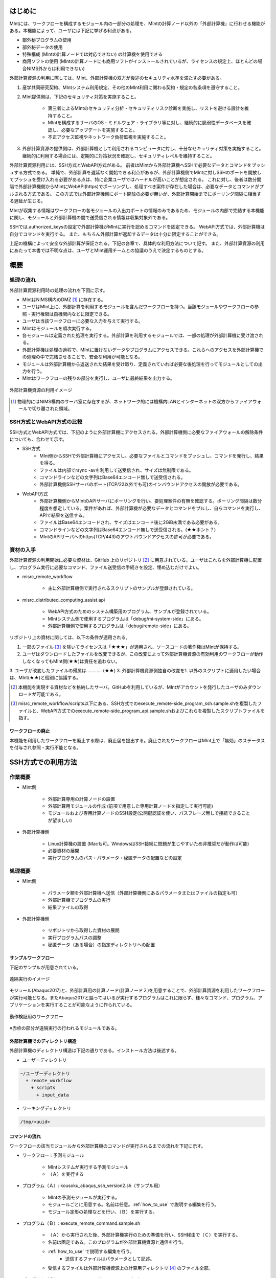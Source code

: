==========
はじめに
==========

MIntには、ワークフローを構成するモジュール内の一部分の処理を、MIntの計算ノード以外の「外部計算機」に行わせる機能がある。本機能によって、ユーザには下記に挙げる利点がある。

* 部外秘プログラムの使用
* 部外秘データの使用
* 特殊構成 (MIntの計算ノードでは対応できない) の計算機を使用できる
* 商用ソフトの使用 (MIntの計算ノードにも商用ソフトがインストールされているが、ライセンスの規定上、ほとんどの場合NIMS外からは利用できない)

外部計算資源の利用に際しては、MInt、外部計算機の双方が後述のセキュリティ水準を満たす必要がある。

1. 産学共同研究契約、MIntシステム利用規定、その他のMInt利用に関わる契約・規定の各条項を遵守すること。
2. MInt提供側は、下記のセキュリティ対策を実施すること。

    * 第三者によるMIntのセキュリティ分析・セキュリティリスク診断を実施し、リストを避ける設計を維持すること。
    * MIntを構成するサーバのOS・ミドルウェア・ライブラリ等に対し、継続的に脆弱性データベースを確認し、必要なアップデートを実施すること。
    * 不正アクセス監視やネットワーク負荷監視を実施すること。
3. 外部計算資源の提供側は、外部計算機として利用されるコンピュータに対し、十分なセキュリティ対策を実施すること。継続的に利用する場合には、定期的に対策状況を確認し、セキュリティレベルを維持すること。

外部計算資源利用には、SSH方式とWebAPI方式がある。
前者はMIntから外部計算機へSSHで必要なデータとコマンドをプッシュする方式である。
単純で、外部計算を遅延なく開始できる利点があるが、外部計算機側でMIntに対しSSHのポートを開放してプッシュを受け入れる必要がある点は、特に企業ユーザではハードルが高いことが想定される。
これに対し、後者は数分間隔で外部計算機側からMIntにWebAPI(https)でポーリングし、処理すべき案件が存在した場合は、必要なデータとコマンドがプルされる方式である。
この方式では外部計算機側にポート開放の必要が無いが、外部計算開始までにポーリング間隔に相当する遅延が生じる。

MIntが収集する情報はワークフローの各モジュールの入出力ポートの情報のみであるため、モジュールの内部で完結する本機能に関し、モジュールと外部計算機の間で送受信される情報は収集対象外である。

SSHでは.authorized_keysの設定で外部計算機がMIntに実行を認めるコマンドを固定できる。
WebAPI方式では、外部計算機は自分でコマンドを実行する。
また、もちろん外部計算が返却するデータは十分に限定することができる。

上記の機構によって安全な外部計算が保証される。下記の各章で、具体的な利用方法について記す。
また、外部計算資源の利用にあたって本書では不明な点は、ユーザとMInt運用チームとの協議のうえで決定するものとする。

.. raw:: latex

    \newpage
==========
概要
==========

処理の流れ
==========

外部計算資源利用時の処理の流れを下図に示す。

* MIntはNIMS構内のDMZ [#whatisDMZ]_ に存在する。
* ユーザはMInt上に、外部計算を利用するモジュールを含んだワークフローを持つ。当該モジュールやワークフローの参照・実行権限は自機関内などに限定できる。
* ユーザは当該ワークフローに必要な入力を与えて実行する。
* MIntはモジュールを順次実行する。
* 各モジュールは定義された処理を実行する。外部計算を利用するモジュールでは、一部の処理が外部計算機に受け渡される。
* 外部計算機は処理の過程で、MIntに置けないデータやプログラムにアクセスできる。これらへのアクセスを外部計算機での処理の中で完結させることで、安全な利用が可能となる。
* モジュールは外部計算機から返送された結果を受け取り、定義されていれば必要な後処理を行ってモジュールとしての出力を行う。
* MIntはワークフローの残りの部分を実行し、ユーザに最終結果を出力する。
.. raw:: html

   <A HREF="_images/remote_execution_image.png"><img src="_images/remote_execution_image.png" /></A>

  外部計算機資源の利用イメージ
  
.. figure:: images/image_for_use.eps
  :scale: 70%
  :align: center

  外部計算機資源の利用イメージ

.. [#whatisDMZ] 物理的にはNIMS構内のサーバ室に存在するが、ネットワーク的には機構内LANとインターネットの双方からファイアウォールで切り離された領域。

SSH方式とWebAPI方式の比較
=======================

SSH方式とWebAPI方式では、下記のように外部計算機にアクセスされる。外部計算機側に必要なファイアウォールの解除条件についても、合わせて示す。

* SSH方式
    + MInt側からSSHで外部計算機にアクセスし、必要なファイルとコマンドをプッシュし、コマンドを発行し、結果を得る。
    + ファイルは内部でrsync -avを利用して送受信され、サイズは無制限である。
    + コマンドラインなどの文字列はBase64エンコード無しで送受信される。
    + 外部計算機側SSHサーバのポート(TCP/22以外でも可)のインバウンドアクセスの開放が必要である。
* WebAPI方式
    + 外部計算機側からMIntのAPIサーバにポーリングを行い、要処理案件の有無を確認する。ポーリング間隔は数分程度を想定している。案件があれば、外部計算機が必要なデータとコマンドをプルし、自らコマンドを実行し、APIで結果を送信する。
    + ファイルはBase64エンコードされ、サイズはエンコード後に2GiB未満である必要がある。
    + コマンドラインなどの文字列はBase64エンコード無しで送受信される。(★★ホント？)
    + MIntのAPIサーバへのhttps(TCP/443)のアウトバウンドアクセスの許可が必要である。

資材の入手
==========

外部計算資源の利用開始に必要な資材は、GitHub 上のリポジトリ [#whatisRepository]_ に用意されている。ユーザはこれらを外部計算機に配置し、プログラム実行に必要なコマンド、ファイル送受信の手続きを設定、埋め込むだけでよい。

- misrc_remote_workflow 

    - 主に外部計算機側で実行されるスクリプトのサンプルが登録されている。 
- misrc_distributed_computing_assist.api 

    - WebAPI方式のためのシステム構築用のプログラム、サンプルが登録されている。 
    - MIntシステム側で使用するプログラムは「debug/mi-system-side」にある。
    - 外部計算機側で使用するプログラムは「debug/remote-side」にある。 

リポジトリ上の資材に関しては、以下の条件が適用される。

1. 一部のファイル [#whatisOtherthanfiles]_ を除いてライセンスは「★★★」が適用され、ソースコードの著作権はMIntが保持する。
2. ユーザはダウンロードしたファイルを改変できるが、この改変によって外部計算機資源の有効利用のワークフローが動作しなくなってもMInt側(★★)は責任を追わない。
3. ユーザが改変したファイルの帰属は………… (★★)
3. 外部計算機資源側独自の改変を1. 以外のスクリプトに適用したい場合は、MInt(★★)と個別に協議する。

.. [#whatisRepository] 本機能を実現する資材などを格納したサーバ。GitHubを利用しているが、MIntがアカウントを発行したユーザのみダウンロードが可能である。
.. [#whatisOtherthanfiles] misrc_remote_workflow/scripts以下にある、SSH方式でのexecute_remote-side_program_ssh.sample.shを複製したファイルと、WebAPI方式でのexecute_remote-side_program_api.sample.shおよびこれらを複製したスクリプトファイルを指す。

ワークフローの廃止
----------------

本機能を利用したワークフローを廃止する際は、廃止届を提出する。廃止されたワークフローはMInt上で「無効」のステータスを付与され参照・実行不能となる。

=================
SSH方式での利用方法
=================

作業概要
=========

* MInt側

    + 外部計算専用の計算ノードの設置
    + 外部計算用モジュールの作成 (前項で用意した専用計算ノードを指定して実行可能)
    + モジュールおよび専用計算ノードのSSH設定(公開鍵認証を使い、パスフレーズ無しで接続できることが望ましい)
* 外部計算機側

    + Linux計算機の設置 (Macも可。WindowsはSSH接続に問題が生じやすいため非推奨だが動作は可能)
    + 必要資材の展開
    + 実行プログラムのパス・パラメータ・秘匿データの配置などの設定

処理概要
=========

* MInt側

    + パラメータ類を外部計算機へ送信（外部計算機側にあるパラメータまたはファイルの指定も可）
    + 外部計算機でプログラムの実行
    + 結果ファイルの取得
* 外部計算機側

    + リポジトリから取得した資材の展開
    + 実行プログラムパスの調整
    + 秘匿データ（ある場合）の指定ディレクトリへの配置

.. mermaid::
   :caption: SSH実行のイメージ
   :align: center

   graph LR;

   subgraph NIMS所外
     input3[\秘匿データ/]
     module21[専用プログラム実行]
     module22[データ返却]
   end
   subgraph MIntシステム
     subgraph ワークフロー
       input1[\入力/]
       module11[SSH実行開始]
       module12[SSHデータ受け取り]
       module13[計算]
       output1[/出力\]
     end
   end

   input1-->module11
   module11-->module12
   module12-->module13
   module13-->output1
   input3-->module21
   module11--SSH経由-->module21
   module21-->module22
   module22--SSH経由-->module12

サンプルワークフロー
------------------

下記のサンプルが用意されている。

.. figure:: images/remote_execution_image.eps
  :scale: 70%
  :align: center

  遠隔実行のイメージ

.. raw:: html

   <A HREF="_images/remote_execution_image.png"><img src="_images/remote_execution_image.png" /></A>

  遠隔実行のイメージ

モジュール(Abaqus2017)と、外部計算用の計算ノード(計算ノード２)を用意することで、外部計算資源を利用したワークフローが実行可能となる。またAbaqus2017と謳ってはいるが実行するプログラムはこれに限らず、様々なコマンド、プログラム、アプリケーションを実行することが可能なように作られている。

.. figure:: images/workflow_with_sshmodule.png
  :scale: 80%
  :align: center

  動作検証用のワークフロー

※赤枠の部分が遠隔実行の行われるモジュールである。

.. raw:: latex

   \newpage
外部計算機でのディレクトリ構造
-----------------------

外部計算機のディレクトリ構造は下記の通りである。インストール方法は後述する。

* ユーザーディレクトリ

.. code-block:: none
  
  ~/ユーザーディレクトリ
    + remote_workflow
      + scripts
        + input_data

* ワーキングディレクトリ

.. code-block:: none

  /tmp/<uuid>

コマンドの流れ
--------------

ワークフローの該当モジュールから外部計算機のコマンドが実行されるまでの流れを下記に示す。

.. mermaid::
   :caption: SSH接続経由によるコマンド実行の流れ
   :align: center

   sequenceDiagram;

     participant A as モジュール
     participant B as プログラム（Ａ）
     participant C as プログラム（Ｂ）
     participant D as プログラム（Ｃ）
     participant E as プログラム（Ｄ）

     Note over A,C : NIMS機構内
     Note over D,E : 外部計算機資源内

     A->>B:モジュールが実行
     B->>C:（Ａ）が実行
     C->>D:（Ｂ）がSSH経由で外部計算機の（Ｃ）を実行
     D->>E:（Ｃ）が実行

* ワークフロー : 予測モジュール

    + MIntシステムが実行する予測モジュール
    + （Ａ）を実行する
* プログラム（Ａ）: kousoku_abaqus_ssh_version2.sh（サンプル用）

    + MIntの予測モジュールが実行する。
    + モジュールごとに用意する。名前は任意。:ref:`how_to_use` で説明する編集を行う。
    + モジュール定形の処理などを行い、（Ｂ）を実行する。
* プログラム（Ｂ）: execute_remote_command.sample.sh

    + （Ａ）から実行された後、外部計算機実行のための準備を行い、SSH経由で（Ｃ）を実行する。
    + 名前は固定である。このプログラムが外部計算機資源と通信を行う。
    + :ref:`how_to_use` で説明する編集を行う。
        - 送信するファイルはパラメータとして記述。
    + 受信するファイルは外部計算機資源上の計算用ディレクトリ [#calc_dir1]_ のファイル全部。
* プログラム（Ｃ）: execute_remote-side_program_ssh.sh

    + （Ｂ）からSSHで実行される。
    + 名前は固定である。
    + 外部計算機で実行されるプログラムはここへシェルスクリプトとして記述する。
    + インストール時はexecute_remote-side_program_ssh.sample.sh [#sample_name1]_ となっている。
* プログラム（Ｄ）: remote-side_scripts

    + （Ｄ）から(★★(C)から？)実行されるようになっており、いくつかのスクリプトを実行するよう構成されている。
    + サンプル専用であり、必ず使うものではない。（Ｃ）に依存する。

.. [#calc_dir1] 外部計算機では、計算は/tmpなどに作成した一時ディレクトリで実行される。
.. [#sample_name1] 本システムでは、MIntは「execute_remote_command.sample.sh」を実行し、外部計算機で実行するプログラムとして「execute_remote-side_program_ssh.sh」を呼び出す。外部計算機側ではインストール後にこのファイル（インストール直後は、execute_remote_program_ssh.sample.sh(★★正しい？)と言う名前）を必要に応じて編集して使用することで、別なコマンドを記述することが可能になっている。

MIntへ送受信されるデータ
----------------------

MIntへ送受信されるデータは、「execute_remote_command.sample.sh」に記述しておく。

* MIntから外部計算機への送信

    + 「execute_remote_command.sample.sh」にパラメータとして記述したファイル。（モジュール内）
* 外部計算機からMIntへの返信

    + 計算結果としての出力ファイル。
        - 計算専用ディレクトリを作成して計算され、そのディレクトリ以下のファイルは全て (★★)
        - このディレクトリでの計算は、「execute_remote-side_program_ssh.sh」で行われるので、返信しないファイルはスクリプト終了前に削除されるようスクリプトを構成する。

.. raw:: latex

    \newpage

=================
WebAPI方式での利用方法
=================

概要
====

WebAPI方式では、MIntと外部計算機を仲介するAPIサーバを立て、MInt側と外部計算機側の双方がAPI(https通信)で外部計算を実現するシステムである。
この場合、MIn外部計算機資源側、MIntシステム側（予測モジュール）は計算工程の随所で定期的に通信する必要がある（ポーリング）ので、ポーリング方式とも言う。
SSHの場合と比べて外部計算機資源の利用および実行のための手続きが多くなり、用意するプログラムも複雑になる。

.. raw:: latex

    \newpage

実行のイメージ
---------------

この方式では以下のようなシステムを想定している。 

.. figure:: images/remote_execution_image_api.eps
  :scale: 70%
  :align: center

  WebAPI方式を利用した外部計算機資源の利用イメージ

.. raw:: html

   <A HREF="_images/remote_execution_image_api.png"><img src="_images/remote_execution_image_api.png" /></A>

  WebAPI方式を利用した外部計算機資源の利用イメージ

.. raw:: latex

    \newpage

WebAPI方式の流れ
----------------------------

この方式でのWebAPI方式のフロー概要。

.. mermaid::
   :caption: WebAPI方式の流れ
   :align: center

   sequenceDiagram;

   participant A as MIntシステム<BR>（NIMS内）
   participant B as WebAPI<BR>(NIMS内)
   participant C as WebAPI方式<BR>（ユーザー側）
   participant D as ユーザープログラム<BR>（ユーザー側）


   C->>B:リクエスト
     alt 計算が存在しない
       B->>C:ありません
       C -->> C:リクエスト継続
     else 計算が存在する
       A->>B:計算要求
       C->>B:リクエスト
       B->>C:存在する
       C->>B:情報取得リクエスト
       alt 計算実行
         B->>C:パラメータ送付、コマンドライン送付
         C->>D:プログラム実行
         alt プログラム実行
           D -->> D:プログラム実行中
         else プログラム終了
           D -->> C:プログラム終了
         end
         C->>B:計算終了通知
       else no seq
       end
       B->>C:計算結果の返却要求
       C->>B:計算結果の返却応答
       B->>A:ジョブの終了要求
     end

.. raw:: latex

    \newpage

システム要件
---------------

この方式における必要な条件を記す。おもに外部計算機資源側の条件となる。

* 双方で設定必要な事項

   + 実行可能な計算またはプログラム
   + 送受信するファイル
   + この情報をAPIがワークフローから遠隔計算機へ、遠隔計算機からワークフローへと受け渡す。遠隔計算機へはコマンドとパラメータ。ワークフローへは計算結果などのファイルである。
* MIntシステム側

   + 外部計算機資源有効利用用の計算ノードを設置してある。(以下専用計算機または専用ノードとする）
   + 外部計算機資源有効利用モジュールを作成
   + このモジュールは専用計算機を指定して計算を行うよう実装する。
   + WebAPI用プログラムを実行する。MIntシステムへ到達可能ならどこでもよい。
   + このAPIプログラムはモジュールごとに専用の設定を必要とする。
   + このモジュールはこのAPIとだけ通信する。
* 外部計算機資源側

   + NIMS所外にあって、httpsで本APIへ到達可能なネットワーク設定の場所にあること。
   + 本APIと計算を行うためのWebAPI方式用プログラムのサンプルをpythonで用意した。ほとんどの場合このサンプルプログラムで事足りる。
   + 用意する計算機はLinuxが望ましいが、サンプルを利用する場合pythonが実行可能なPCなら何でもよい。
   + 必要な資材を取得、展開。
   + 資材をローカライズ（プログラム等を環境に合わせて編集）

.. raw:: latex

    \newpage

用意されているサンプルワークフロー
----------------------------------

下記イメージの動作検証用サンプルワークフローを用意してある。

.. figure:: images/workflow_with_apimodule.png
   :scale: 100%
   :align: center

   検証用ワークフロー

※赤枠の部分が外部計算機資源を利用するモジュールである。

.. raw:: latex

    \newpage

MIntシステムでのディレクトリ
-----------------------------

MIntシステム側のディレクトリ構造は以下のようになっている。

* ユーザーディレクトリ

.. code-block:: none

   ~/misystemディレクトリ
    + remote_workflow
      + scripts
    + misrc_distributed_computing_assist_api
      + debug
        + mi-system-side
     
* ワーキングディレクトリ
    + 複雑なので省略する。

外部計算機資源でのディレクトリ
----------------------------

外部計算機資源のディレクトリ構造は以下のようになっている。インストール方法については後述する。

* ユーザーディレクトリ

.. code-block:: none
  
  ~/ユーザーディレクトリ
    + remote_workflow
      + scripts
        + input_data
    + misrc_distributed_computing_assist_api
      + debug
        + remote-side

* ワーキングディレクトリ

.. code-block:: none

  /tmp/<uuid>

.. raw:: latex

    \newpage

外部計算機でMIntシステムから実行されるプログラム
------------------------------------------------

ワークフローの該当モジュールからAPI経由で外部計算機のコマンドが実行されるまでの流れを下記に示す。

.. mermaid::
   :caption: WebAPI方式でのコマンドの流れ
   :align: center

   sequenceDiagram;

     participant A as モジュール
     participant B as プログラム（Ａ）
     participant C as API
     participant D as プログラム（Ｃ）
     participant E as プログラム（Ｄ）

     Note over A,C : NIMS機構内
     Note over D,E : 外部計算機資源内

     A->>B:モジュールが実行
     B->>C:（Ａ）がhttps経由でAPI発行
     D->>C:（Ｃ）がhttps経由でAPI発行
     D->>E:（Ｃ）が実行

本システムでは、MIntシステムのAPIに設定したプログラムを外部計算機での実行に使用する。
サンプルワークフローでは、「execute_remote-side_program_api.sh」となっている。
外部計算機側ではインストール後にこのファイル（インストール直後は、execute_remote_program_api.sample.shと言う名前）を必要に応じて編集して使用する。

MIntシステムで送受信されるデータ
--------------------------------

MIntシステムで送受信されるデータは、MIntシステム側のAPIと通信するモジュールの実行ファイルであらかじめ決め置く。APIにはその情報によって外部計算機資源とデータのやりとりをする。
この情報に必要なファイルのみ設定することで、それ以外のファイルの存在をMIntシステム側で感知できず、したがって不要なファイルのやりとりは発生せず、秘匿データなどの保護が可能となる。

.. _how_to_use:

========
使用方法
========

インストールおよびプログラムの準備など説明する。SSH方式、WebAPI方式のそれぞれの準備から実行までを記述する。

本システムの利用者はMIntシステムのアカウントは既に発行済であるものとし、その手順は記載しない。またgitコマンドなどの利用方法はシステム管理者などに問い合わせることとし、ここではそれらのインストール、詳細な使用方法は言及しない。

手順は以下のようになっている。

1. 事前に決定しておく事項の列挙
2. 外部計算機側の準備
3. Intシステム側の準備
4. 専用予測モジュールの準備
5. ワークフローの準備
6. WebAPI方式の場合の準備

.. _before_descide_items:

使用開始前に
============

事前決定事項の列挙
------------------

事前に決定しておく項目は以下の通り。

1. 方式の決定

    + 害撫計算機資源側実行ユーザーの決定または無い場合は作成。
    + MIntシステム側ユーザーの決定または無い場合は作成。

         - API方式の場合設定されているAPIトークンの取得。
    + 方式毎の認証情報の取り決め
2. 解析、計算の決定
 
    + MIntシステム側で使用可能で、必要なモジュールの選定。
    + 外部計算機資源側で1.を考慮にいれ、用意する必要のある手順の検討。
3. 実行するプログラム

    + 2. の見当の結果、外部計算機資源側で実行するプログラム及び必要なパラメータの調査。
    + MIntシステムから最初に呼び出されるスクリプトの決定。
4. misrc_remote_workflowリポジトリの展開場所

    + クライアント側のプログラム実行場所として使用する。
    + 実行プログラム用のテンプレートなどが入っているのでこれを利用する。
5. misrc_distributed_computing_assist_apiリポジトリの展開場所

    + WebAPI方式の場合に必要。
    + debug/remote-side/mi-system-reote.pyがWebAPI方式プログラムで、これを実行しておく。

SSH方式の認証情報
-------------------

SSH方式では基本的にパスワードなし接続とするため、RSA/TSAどちらかの公開鍵暗号ファイルをMIntシステム側に設定する必要がある。

1. RSA方式の公開鍵暗号ファイルの作成方法にしたがい公開鍵暗号ファイルを外部計算機資源側の実行ユーザーで作成する。

.. code::
   $ ssh-keygen -t rsa
   Generating public/private rsa key pair.
   Enter file in which to save the key (/home/misystem/.ssh/id_rsa):
   Enter passphrase (empty for no passphrase): 
   Enter same passphrase again: 
   Your identification has been saved in /home/misystem/.ssh/id_test_rsa.
   Your public key has been saved in /home/misystem/.ssh/id_test_rsa.pub.
   The key fingerprint is:
   fd:f6:ab:3c:55:8d:f5:4d:52:60:27:2b:9b:b8:49:fb misystem@zabbix-server
   The key's randomart image is:
   +--[ RSA 2048]----+
   |              +oo|
   |             ..+o|
   |            . .=+|
   |         . . +. =|
   |        S + o  . |
   |         . =  .  |
   |          + o.   |
   |           +..   |
   |            Eoo. |
   +-----------------+

* すべてエンターのみとする。
* 既に存在している場合はそれを使う。

2. 作成された「~/.ssh/id_rsa.pub」ファイルをMIntシステム担当者まで送付する。

WebAPI方式の認証情報
--------------------
WebAPI方式では公開鍵ではなく、事前に取り決める「サイト名（半角英数字。文字数制限なし）」と「APIアクセストークン(MIntシステムで作成するユーザーアカウントに設定される)」を用意しておく。

* サイト名：他の外部系さ機資源の有効利用で使用していない名称であること。
* APIアクセストークン：MIntシステムに登録されている外部計算機資源側に属する人のアカウントおよびそこに設定されているAPIトークン。

外部計算機資源側の準備
----------------------

1. :ref:`before_descide_items` の 4. と 5. で決定した場所へリポジトリを展開する
2. :ref:`before_descide_items` の 3. で決定したスクリプトを作成する。

MIntシステム側の準備
--------------------

1. 実装調査書の作成

    + :ref:`before_descide_items` 2.の情報（スクリプトと送受信するパラメータ）を盛り込む。

専用予測モジュールの準備
--------------------------

1. 専用予測モジュールの作成

    + どちらの方式を採用するか。
    + 1.の情報を盛り込んだ予測モジュールを作成する。
2. ワークフローの準備

    + 2. で作成した予測モジュールを使用するワークフローを作成する。
3. SSHの場合

    + MInt側からクライアント計算機へのSSHログインのための情報
    + 鍵暗号化方式によるパスワードなし、パスフレーズなし接続が望ましい。
4. WebAPI方式の場合

    + WebAPI方式の場合は不特定多数の利用者とAPIプログラムを共有するので、認証などの設定事項をMIntシステム側に事前設定しておく。

WebAPI方式の場合の設定事項
------------------------------
WebAPI方式では、SSHとはまた違う認証情報が必要なため、それらを記述する。以下の情報は外部計算機側でWebAPIプログラムを実行する際に必要である。

* APIトークン

    + 本方式ではMIntシステムのAPI認証システムを使用しているので、そのトークンが必要となる。NIMS側に問い合わせて取得しておく。
* ホスト情報

    + MIntシステム側でAPI問い合わせに対する個別の識別を行うためにサイト情報（文字列として区別できれば何でもよい）が必要である。
* MIntシステムのURL

    + MIntシステムのURL（エンドポイントは不要）が必要である。NIMS側に問い合わせておく。
